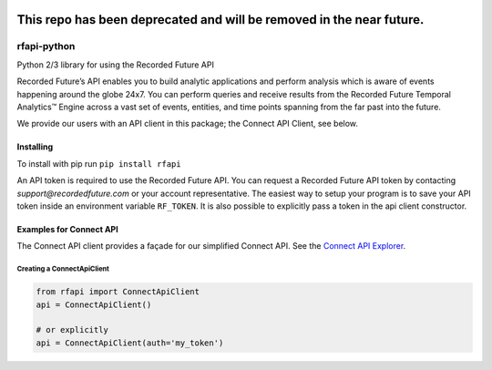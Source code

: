 .. image:: https://badge.fury.io/py/rfapi.svg
    :target: https://badge.fury.io/py/rfapi


===========
This repo has been deprecated and will be removed in the near future.
===========


rfapi-python
============

Python 2/3 library for using the Recorded Future API

Recorded Future’s API enables you to build analytic applications and
perform analysis which is aware of events happening around the globe
24x7. You can perform queries and receive results from the Recorded
Future Temporal Analytics™ Engine across a vast set of events, entities,
and time points spanning from the far past into the future.

We provide our users with an API client in this package;
the Connect API Client, see below.

Installing
__________

To install with pip run ``pip install rfapi``

An API token is required to use the Recorded Future API. You can request
a Recorded Future API token by contacting `support@recordedfuture.com` or
your account representative. The easiest way to setup your program is to
save your API token inside an environment variable ``RF_TOKEN``. It is
also possible to explicitly pass a token in the api client constructor.


Examples for Connect API
________________________

The Connect API client provides a façade for our simplified Connect API.
See the `Connect API Explorer <https://api.recordedfuture.com/v2/>`__.

Creating a ConnectApiClient
^^^^^^^^^^^^^^^^^^^^^^^^^^^

.. code:: python

    from rfapi import ConnectApiClient
    api = ConnectApiClient()

    # or explicitly
    api = ConnectApiClient(auth='my_token')

